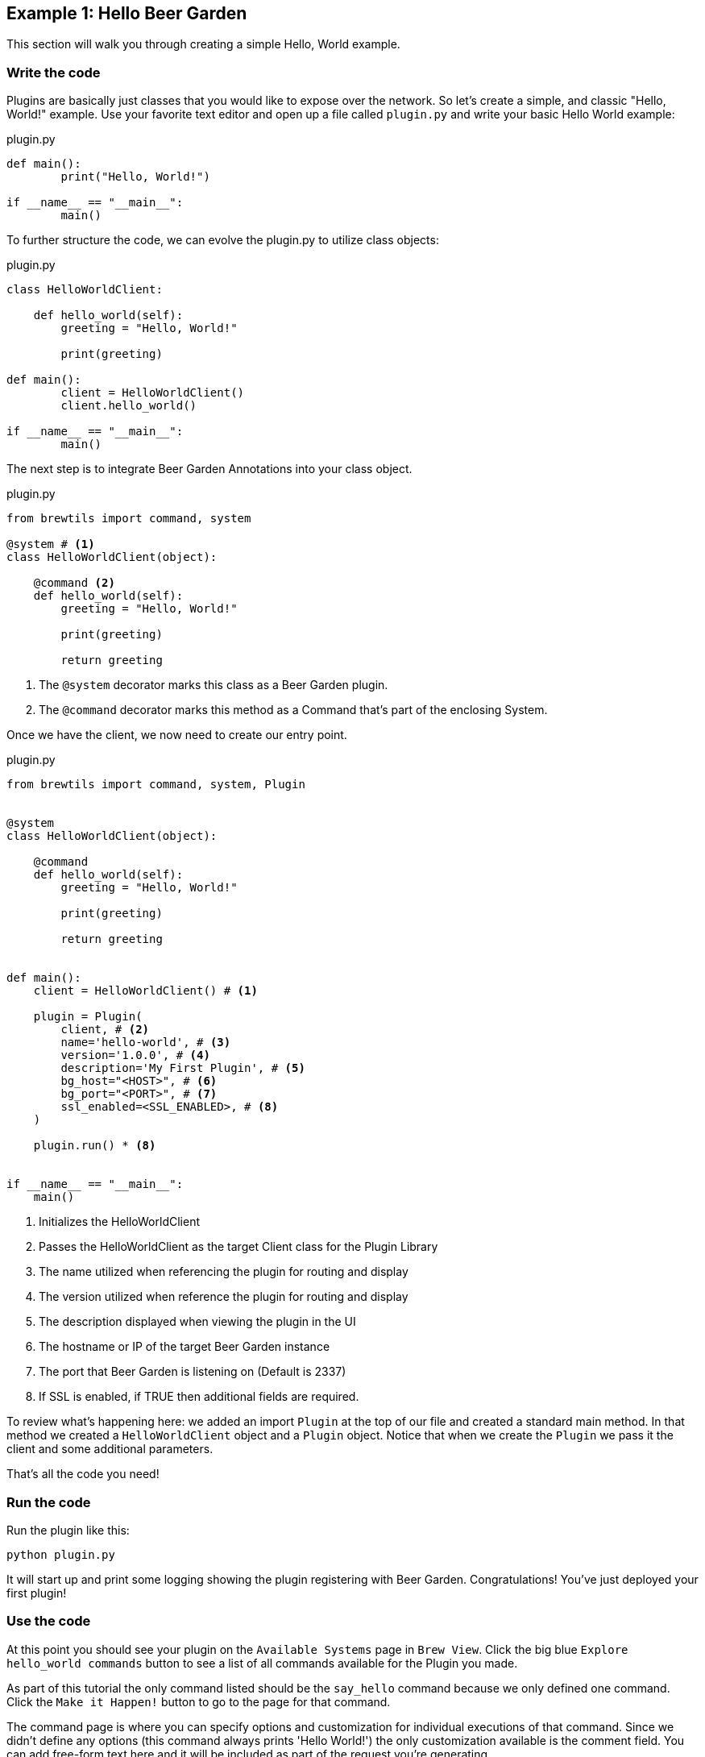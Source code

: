 == Example 1: Hello Beer Garden
:includedir: ../python/_includes

This section will walk you through creating a simple Hello, World example.

=== Write the code

Plugins are basically just classes that you would like to expose over the network. So let's create a simple, and classic "Hello, World!" example.
Use your favorite text editor and open up a file called `plugin.py` and write your basic Hello World example:

[source,python]
.plugin.py
----
def main():
	print("Hello, World!")

if __name__ == "__main__":
	main()
----

To further structure the code, we can evolve the plugin.py to utilize class objects:

[source,python]
.plugin.py
----
class HelloWorldClient:

    def hello_world(self):
        greeting = "Hello, World!"

        print(greeting)

def main():
	client = HelloWorldClient()
	client.hello_world()

if __name__ == "__main__":
	main()
----

The next step is to integrate Beer Garden Annotations into your class object.

[source,python]
.plugin.py
----
from brewtils import command, system

@system # <1>
class HelloWorldClient(object):

    @command <2>
    def hello_world(self):
        greeting = "Hello, World!"

        print(greeting)

        return greeting
----
<1> The `@system` decorator marks this class as a Beer Garden plugin.
<2> The `@command` decorator marks this method as a Command that's part of the enclosing System.


Once we have the client, we now need to create our entry point.

[source,python]
.plugin.py
----
from brewtils import command, system, Plugin


@system
class HelloWorldClient(object):

    @command
    def hello_world(self):
        greeting = "Hello, World!"

        print(greeting)

        return greeting


def main():
    client = HelloWorldClient() # <1>

    plugin = Plugin(
        client, # <2>
        name='hello-world', # <3>
        version='1.0.0', # <4>
        description='My First Plugin', # <5>
        bg_host="<HOST>", # <6>
        bg_port="<PORT>", # <7>
        ssl_enabled=<SSL_ENABLED>, # <8>
    )

    plugin.run() * <8>


if __name__ == "__main__":
    main()
----

<1> Initializes the HelloWorldClient
<2> Passes the HelloWorldClient as the target Client class for the Plugin Library
<3> The name utilized when referencing the plugin for routing and display
<4> The version utilized when reference the plugin for routing and display
<5> The description displayed when viewing the plugin in the UI
<6> The hostname or IP of the target Beer Garden instance
<7> The port that Beer Garden is listening on (Default is 2337)
<8> If SSL is enabled, if TRUE then additional fields are required.


To review what's happening here: we added an import `Plugin` at the top of our file and created a standard main method. In that method we created a `HelloWorldClient` object and a `Plugin` object. Notice that when we create the `Plugin` we pass it the client and some additional parameters.


That's all the code you need!

=== Run the code

Run the plugin like this:

    python plugin.py

It will start up and print some logging showing the plugin registering with Beer Garden. Congratulations! You've just deployed your first plugin!

=== Use the code

At this point you should see your plugin on the `Available Systems` page in `Brew View`. Click the big blue `Explore hello_world commands` button to see a list of all commands available for the Plugin you made.

As part of this tutorial the only command listed should be the `say_hello` command because we only defined one command. Click the `Make it Happen!` button to go to the page for that command.

The command page is where you can specify options and customization for individual executions of that command. Since we didn't define any options (this command always prints 'Hello World!') the only customization available is the comment field. You can add free-form text here and it will be included as part of the request you're generating.

Are you ready? Click the `Make Request` button when you're ready.

Making a request takes you to the Request page for the request you just generated. You can see the unique ID as part of the page title. You should see the status start as `IN PROGRESS` and then change to `SUCCESS` once the request completes. Also notice that the output changes when the request is finished.

If you didn't catch those changes on the first try, don't worry. Use the `Pour it Again` button in the top-right corner to go back to the command screen you just left. From there you can use the `Make Request` button to make another request.

NOTE: This command doesn't have any parameters, but for commands that do the `Pour it Again` button will default them to exactly how they were for the original request.

=== Stop the code
The best way to stop a plugin is to use the 'Systems Management' page to send a stop message. In `Brew View` find the `Systems Management` option under the `Administration` menu. Then click the stop icon next to the `hello-world` listing.

You should see your plugin log that it has terminated and stop executing, and if you go to the main page in `Brew View` you should see the `hello-world` plugin is 'STOPPED'.

NOTE: You can also use Ctrl-c to stop the plugin from the terminal. This works, but it doesn't tell Beer Garden that the plugin is stopping. You'll still see the plugin terminate and stop executing, but the status in `Brew View` will still be 'RUNNING'. After a short period the status will change to 'UNRESPONSIVE'.

